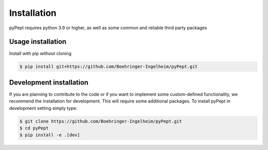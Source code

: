 Installation
============

pyPept requires python 3.9 or higher, as well as some common and reliable third party packages

Usage installation
--------------------
Install with pip without cloning

.. code-block:: console

    $ pip install git+https://github.com/Boehringer-Ingelheim/pyPept.git


Development installation
------------------------

If you are planning to contribute to the code or if you want to implement some custom-defined
functionality, we recommend the installation for development. This will require some additional
packages. To install pyPept in development setting simply type:


.. code-block:: console

    $ git clone https://github.com/Boehringer-Ingelheim/pyPept.git
    $ cd pyPept
    $ pip install -e .[dev]

